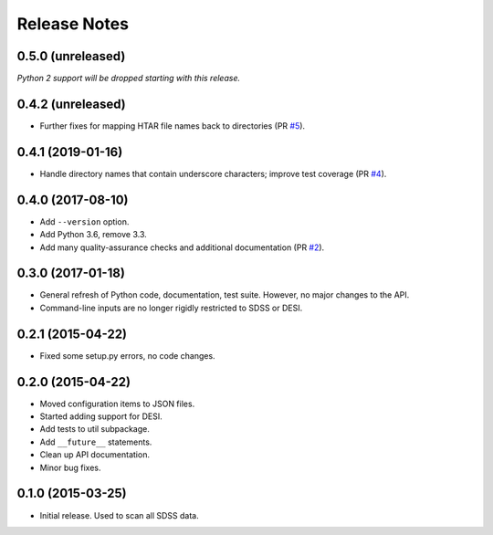 =============
Release Notes
=============

0.5.0 (unreleased)
------------------

*Python 2 support will be dropped starting with this release.*

0.4.2 (unreleased)
------------------

* Further fixes for mapping HTAR file names back to directories (PR `#5`_).

.. _`#5`: https://github.com/weaverba137/hpsspy/pull/5

0.4.1 (2019-01-16)
------------------

* Handle directory names that contain underscore characters; improve test
  coverage (PR `#4`_).

.. _`#4`: https://github.com/weaverba137/hpsspy/pull/4

0.4.0 (2017-08-10)
------------------

* Add ``--version`` option.
* Add Python 3.6, remove 3.3.
* Add many quality-assurance checks and additional documentation (PR `#2`_).

.. _`#2`: https://github.com/weaverba137/hpsspy/pull/2

0.3.0 (2017-01-18)
------------------

* General refresh of Python code, documentation, test suite.  However,
  no major changes to the API.
* Command-line inputs are no longer rigidly restricted to SDSS or DESI.

0.2.1 (2015-04-22)
------------------

* Fixed some setup.py errors, no code changes.

0.2.0 (2015-04-22)
------------------

* Moved configuration items to JSON files.
* Started adding support for DESI.
* Add tests to util subpackage.
* Add ``__future__`` statements.
* Clean up API documentation.
* Minor bug fixes.

0.1.0 (2015-03-25)
------------------

* Initial release.  Used to scan all SDSS data.
